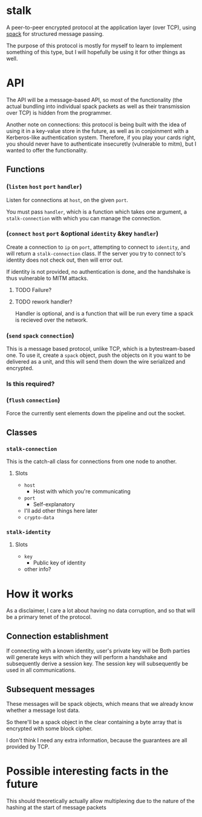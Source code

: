 * stalk
  A peer-to-peer encrypted protocol at the application layer (over
  TCP), using [[https://github.com/mahirvaluj/spack][spack]] for structured message passing.

  The purpose of this protocol is mostly for myself to learn to
  implement something of this type, but I will hopefully be using it
  for other things as well.
  
* API
  The API will be a message-based API, so most of the functionality (the
  actual bundling into individual spack packets as well as their
  transmission over TCP) is hidden from the programmer.
  
  Another note on connections: this protocol is being built with the
  idea of using it in a key-value store in the future, as well as in
  conjoinment with a Kerberos-like authentication system. Therefore,
  if you play your cards right, you should never have to authenticate
  insecuretly (vulnerable to mitm), but I wanted to offer the
  functionality.
  
** Functions
*** (~listen~ ~host~ ~port~ ~handler~)
    Listen for connections at ~host~, on the given ~port~. 

    You must pass ~handler~, which is a function which takes one
    argument, a ~stalk-connection~ with which you can manage the
    connection.

*** (~connect~ ~host~ ~port~ &optional ~identity~ &key ~handler~)
    Create a connection to ~ip~ on ~port~, attempting to connect to
    ~identity~, and will return a ~stalk-connection~ class. If the
    server you try to connect to's identity does not check out, then
    will error out.

    If identity is not provided, no authentication is done, and the
    handshake is thus vulnerable to MITM attacks.

**** TODO Failure?
**** TODO rework handler?
     Handler is optional, and is a function that will be run every time
     a spack is recieved over the network. 

*** (~send~ ~spack~ ~connection~)
    This is a message based protocol, unlike TCP, which is a
    bytestream-based one. To use it, create a ~spack~ object, push the
    objects on it you want to be delivered as a unit, and this will
    send them down the wire serialized and encrypted. 
    
*** Is this required?
*** (~flush~ ~connection~)
    Force the currently sent elements down the pipeline and out the
    socket.
   
** Classes
*** ~stalk-connection~
    This is the catch-all class for connections from one node to another.
**** Slots
     - ~host~
       - Host with which you're communicating
     - ~port~
       - Self-explanatory
     - I'll add other things here later
     - ~crypto-data~
*** ~stalk-identity~
**** Slots
     - ~key~
       - Public key of identity
     - other info?
       
* How it works
  As a disclaimer, I care a lot about having no data corruption, and
  so that will be a primary tenet of the protocol.

** Connection establishment
   If connecting with a known identity, user's private key will be 
   Both parties will generate keys with which they will perform a
   handshake and subsequently derive a session key. The session key
   will subsequently be used in all communications.

** Subsequent messages
   These messages will be spack objects, which means that we already
   know whether a message lost data.

   So there'll be a spack object in the clear containing a byte array
   that is encrypted with some block cipher.
   
   I don't think I need any extra information, because the guarantees
   are all provided by TCP.

* Possible interesting facts in the future
  This should theoretically actually allow multiplexing due to the
  nature of the hashing at the start of message packets
